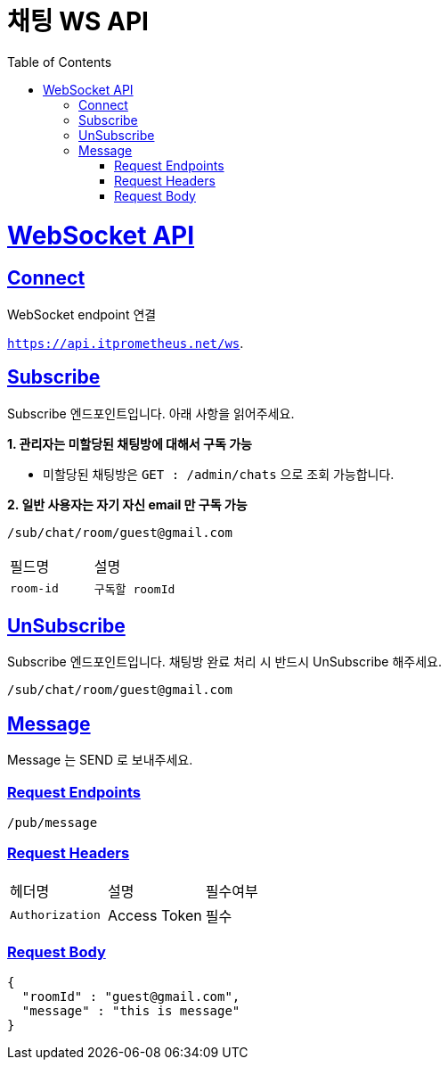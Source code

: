 :doctype: book
:icons: font
:source-highlighter: highlightjs
:toc: left
:toclevels: 2
:sectlinks:
:docinfo: shared-head

[[Chat]]
= 채팅 WS API

= WebSocket API

== Connect
WebSocket endpoint 연결

`https://api.itprometheus.net/ws`.

== Subscribe
Subscribe 엔드포인트입니다. 아래 사항을 읽어주세요.

**1. 관리자는 미할당된 채팅방에 대해서 구독 가능**

- 미할당된 채팅방은 `GET : /admin/chats` 으로 조회 가능합니다.

**2. 일반 사용자는 자기 자신 email 만 구독 가능**

[source,text]
----
/sub/chat/room/guest@gmail.com
----

|===
|필드명|설명
|`+room-id+`
|`+구독할 roomId+`
|===

== UnSubscribe
Subscribe 엔드포인트입니다. 채팅방 완료 처리 시 반드시 UnSubscribe 해주세요.

[source,text]
----
/sub/chat/room/guest@gmail.com
----

== Message
Message 는 SEND 로 보내주세요.

=== Request Endpoints
[source,text]
----
/pub/message
----

=== Request Headers
|===
|헤더명|설명|필수여부
|`+Authorization+`
|Access Token
|필수
|===

=== Request Body
[source,options="nowrap"]
----
{
  "roomId" : "guest@gmail.com",
  "message" : "this is message"
}
----



